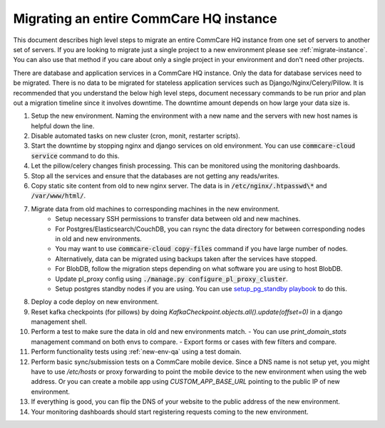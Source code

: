 .. _migrate-instance:

Migrating an entire CommCare HQ instance
========================================

This document describes high level steps to migrate an entire CommCare HQ instance from one set of servers
to another set of servers.  If you are looking to migrate just a single project to a new environment
please see :ref:`migrate-instance`. You can also use that method if you care about
only a single project in your environment and don't need other projects.

There are database and application services in a CommCare HQ instance. Only the data for database services need to be
migrated. There is no data to be migrated for stateless application services such as Django/Nginx/Celery/Pillow.
It is recommended that you understand the below high level steps, document necessary commands to be run prior
and plan out a migration timeline since it involves downtime. The downtime amount depends on how large your data size is.


#. Setup the new environment. Naming the environment with a new name and the servers with new host names is helpful down the line.
#. Disable automated tasks on new cluster (cron, monit, restarter scripts).
#. Start the downtime by stopping nginx and django services on old environment.
   You can use :code:`commcare-cloud service` command to do this.
#. Let the pillow/celery changes finish processing. This can be monitored using the monitoring dashboards.
#. Stop all the services and ensure that the databases are not getting any reads/writes.
#. Copy static site content from old to new nginx server. The data is in :code:`/etc/nginx/.htpasswd\*` and :code:`/var/www/html/`.
#. Migrate data from old machines to corresponding machines in the new environment.
	- Setup necessary SSH permissions to transfer data between old and new machines.
	- For Postgres/Elasticsearch/CouchDB, you can rsync the data directory for between corresponding nodes in old and new environments.
	- You may want to use :code:`commcare-cloud copy-files` command if you have large number of nodes.
	- Alternatively, data can be migrated using backups taken after the services have stopped.
	- For BlobDB, follow the migration steps depending on what software you are using to host BlobDB.
	- Update pl_proxy config using :code:`./manage.py configure_pl_proxy_cluster`.
	- Setup postgres standby nodes if you are using. You can use `setup_pg_standby playbook <https://github.com/dimagi/commcare-cloud/blob/master/src/commcare_cloud/ansible/setup_pg_standby.yml>`_ to do this.
#. Deploy a code deploy on new environment.
#. Reset kafka checkpoints (for pillows) by doing `KafkaCheckpoint.objects.all().update(offset=0)` in a django management shell.
#. Perform a test to make sure the data in old and new environments match.
   - You can use `print_domain_stats` management command on both envs to compare.
   - Export forms or cases with few filters and compare.
#. Perform functionality tests using :ref:`new-env-qa` using a test domain.
#. Perform basic sync/submission tests on a CommCare mobile device. Since a DNS name is not setup yet, you might have to use `/etc/hosts` or proxy forwarding to point the mobile device to the new environment when using the web address. Or you can create a mobile app using `CUSTOM_APP_BASE_URL` pointing to the public IP of new environment.
#. If everything is good, you can flip the DNS of your website to the public address of the new environment.
#. Your monitoring dashboards should start registering requests coming to the new environment.
